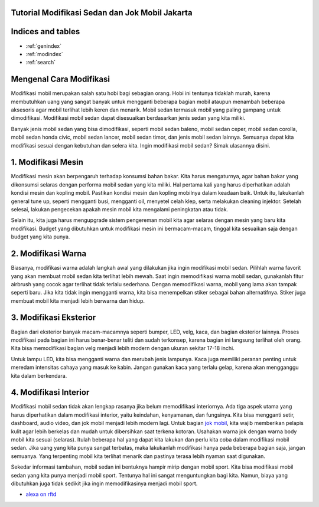 .. Read the Docs Template documentation master file, created by
   sphinx-quickstart on Tue Aug 26 14:19:49 2014.
   You can adapt this file completely to your liking, but it should at least
   contain the root `toctree` directive.
   
Tutorial Modifikasi Sedan dan Jok Mobil Jakarta
==================   
   
Indices and tables
==================

* :ref:`genindex`
* :ref:`modindex`
* :ref:`search`

Mengenal Cara Modifikasi 
==================

Modifikasi mobil merupakan salah satu hobi bagi sebagian orang. Hobi ini tentunya tidaklah murah, karena membutuhkan uang yang sangat banyak untuk mengganti beberapa bagian mobil ataupun menambah beberapa aksesoris agar mobil terlihat lebih keren dan menarik. Mobil sedan termasuk mobil yang paling gampang untuk dimodifikasi. Modifikasi mobil sedan dapat disesuaikan berdasarkan jenis sedan yang kita miliki.

Banyak jenis mobil sedan yang bisa dimodifikasi, seperti mobil sedan baleno, mobil sedan ceper, mobil sedan corolla, mobil sedan honda civic, mobil sedan lancer, mobil sedan timor, dan jenis mobil sedan lainnya. Semuanya dapat kita modifikasi sesuai dengan kebutuhan dan selera kita. Ingin modifikasi mobil sedan? Simak ulasannya disini.

1. Modifikasi Mesin
==================

Modifikasi mesin akan berpengaruh terhadap konsumsi bahan bakar. Kita harus mengaturnya, agar bahan bakar yang dikonsumsi selaras dengan performa mobil sedan yang kita miliki. Hal pertama kali yang harus diperhatikan adalah kondisi mesin dan kopling mobil.
Pastikan kondisi mesin dan kopling mobilnya dalam keadaan baik. Untuk itu, lakukanlah general tune up, seperti mengganti busi, mengganti oil, menyetel celah klep, serta melakukan cleaning injektor. Setelah selesai, lakukan pengecekan apakah mesin mobil kita mengalami peningkatan atau tidak.

Selain itu, kita juga harus mengupgrade sistem pengereman mobil kita agar selaras dengan mesin yang baru kita modifikasi. Budget yang dibutuhkan untuk modifikasi mesin ini bermacam-macam, tinggal kita sesuaikan saja dengan budget yang kita punya.

2. Modifikasi Warna
==================

Biasanya, modifikasi warna adalah langkah awal yang dilakukan jika ingin modifikasi mobil sedan. Pilihlah warna favorit yang akan membuat mobil sedan kita terlihat lebih mewah. Saat ingin memodifikasi warna mobil sedan, gunakanlah fitur airbrush yang cocok agar terlihat tidak terlalu sederhana.
Dengan memodifikasi warna, mobil yang lama akan tampak seperti baru. Jika kita  tidak ingin mengganti warna, kita bisa menempelkan 
stiker sebagai bahan alternatifnya. Stiker juga membuat mobil kita menjadi lebih berwarna dan hidup.

3. Modifikasi Eksterior
==================

Bagian dari eksterior banyak macam-macamnya seperti bumper, LED, velg, kaca, dan bagian eksterior lainnya. Proses modifikasi pada bagian ini harus benar-benar teliti dan sudah terkonsep, karena bagian ini langsung terlihat oleh orang. Kita bisa memodifikasi bagian velg menjadi lebih modern dengan ukuran sekitar 17-18 inchi.

Untuk lampu LED, kita bisa mengganti warna dan merubah jenis lampunya. Kaca juga memiliki peranan penting untuk meredam intensitas cahaya yang masuk ke kabin. Jangan gunakan kaca yang terlalu gelap, karena akan mengganggu kita dalam berkendara.

4. Modifikasi Interior
==================

Modifikasi mobil sedan tidak  akan lengkap rasanya jika belum memodifikasi interiornya. Ada tiga aspek utama yang harus diperhatikan dalam modifikasi interior, yaitu keindahan, kenyamanan, dan fungsinya. Kita bisa mengganti setir, dashboard, audio video, dan jok mobil menjadi lebih modern lagi. Untuk bagian `jok mobil <https://karinov.co.id/memilih-jok-mobil/>`_, kita wajib memberikan pelapis kulit agar lebih berkelas dan mudah untuk dibersihkan saat terkena kotoran. Usahakan warna jok dengan warna body mobil kita sesuai (selaras).
Itulah beberapa hal yang dapat kita lakukan dan perlu kita coba dalam modifikasi mobil sedan. Jika uang yang kita punya sangat terbatas, maka lakukanlah modifikasi hanya pada beberapa bagian saja, jangan semuanya. Yang terpenting mobil kita terlihat menarik dan pastinya terasa lebih nyaman saat digunakan.

Sekedar informasi tambahan, mobil sedan ini bentuknya hampir mirip dengan mobil sport. Kita bisa modifikasi mobil sedan yang kita punya menjadi mobil sport. Tentunya hal ini sangat menguntungkan bagi kita. Namun, biaya yang dibutuhkan juga tidak sedikit jika ingin memodifikasinya menjadi mobil sport.

- `alexa on rftd <https://alexa.readthedocs.io/en/latest/>`_
